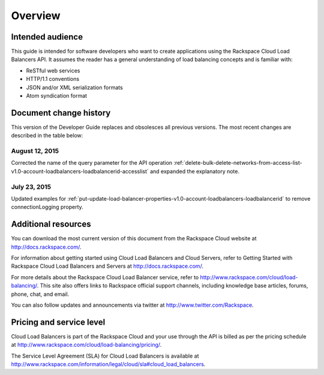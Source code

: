 .. _overview:

=========
Overview
=========

.. _overview-audience:

Intended audience
~~~~~~~~~~~~~~~~~

This guide is intended for software developers who want to create applications using the Rackspace Cloud Load Balancers API. It assumes the reader has a general understanding of load balancing concepts and is familiar with:

-  ReSTful web services

-  HTTP/1.1 conventions

-  JSON and/or XML serialization formats

-  Atom syndication format

.. _overview-dochistory:

Document change history
~~~~~~~~~~~~~~~~~~~~~~~

This version of the Developer Guide replaces and obsolesces all previous versions. The most recent changes are described in the table below:

.. _overview-dochistory-12082015:

August 12, 2015
----------------

Corrected the name of the query parameter for the API operation :ref:`delete-bulk-delete-networks-from-access-list-v1.0-account-loadbalancers-loadbalancerid-accesslist`
and expanded the explanatory note. 

.. _overview-dochistory-23072015:

July 23, 2015
--------------

Updated examples for :ref:`put-update-load-balancer-properties-v1.0-account-loadbalancers-loadbalancerid` 
to remove connectionLogging property. 

.. _overview-additional-resources:

Additional resources
~~~~~~~~~~~~~~~~~~~~

You can download the most current version of this document from the Rackspace Cloud website at http://docs.rackspace.com/.

For information about getting started using Cloud Load Balancers and Cloud Servers, refer to Getting Started with Rackspace Cloud Load Balancers and Servers at http://docs.rackspace.com/.

For more details about the Rackspace Cloud Load Balancer service, refer to http://www.rackspace.com/cloud/load-balancing/. This site also offers links to Rackspace official support channels, including knowledge base articles, forums, phone, chat, and email.

You can also follow updates and announcements via twitter at http://www.twitter.com/Rackspace.

.. _overview-pricing:

Pricing and service level
~~~~~~~~~~~~~~~~~~~~~~~~~

Cloud Load Balancers is part of the Rackspace Cloud and your use through the API is billed as per the pricing schedule at http://www.rackspace.com/cloud/load-balancing/pricing/.

The Service Level Agreement (SLA) for Cloud Load Balancers is available at http://www.rackspace.com/information/legal/cloud/sla#cloud_load_balancers.
